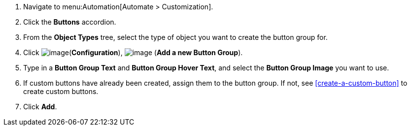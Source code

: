 . Navigate to menu:Automation[Automate > Customization].

. Click the *Buttons* accordion.

. From the *Object Types* tree, select the type of object you want to create the button group for.
ifdef::openstack[]
+
[NOTE]
=============
When creating a button group for OpenStack tenants, select *Cloud Tenant* as your object type.
=============
endif::openstack[]

. Click image:../images/1847.png[image](*Configuration*),
image:../images/1862.png[image] (*Add a new Button Group*).

. Type in a *Button Group Text* and *Button Group Hover Text*, and select the *Button Group Image* you want to use.

. If custom buttons have already been created, assign them to the button group. If not, see <<create-a-custom-button>> to create custom buttons.

. Click *Add*.
